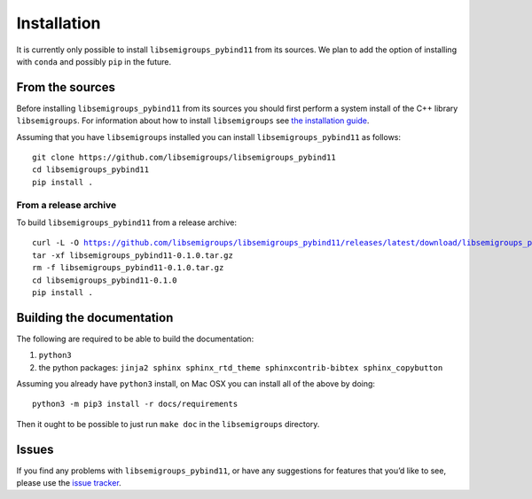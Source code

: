 .. Copyright (c) 2021, J. D. Mitchell

   Distributed under the terms of the GPL license version 3.

   The full license is in the file LICENSE, distributed with this software.

.. |libsemigroups-pybind11-version| replace:: 0.1.0

Installation
============

It is currently only possible to install ``libsemigroups_pybind11`` from its
sources. We plan to add the option of installing with ``conda`` and possibly
``pip`` in the future. 

From the sources
----------------

Before installing ``libsemigroups_pybind11`` from its sources you should first
perform a system install of the C++ library ``libsemigroups``. For information
about how to install ``libsemigroups`` see `the installation guide <https://libsemigroups.readthedocs.io/en/latest/install.html>`_.

Assuming that you have ``libsemigroups`` installed you can install
``libsemigroups_pybind11`` as follows:

::

   git clone https://github.com/libsemigroups/libsemigroups_pybind11
   cd libsemigroups_pybind11
   pip install .

From a release archive
~~~~~~~~~~~~~~~~~~~~~~

To build ``libsemigroups_pybind11`` from a release archive:

.. parsed-literal::

   curl -L -O https://github.com/libsemigroups/libsemigroups_pybind11/releases/latest/download/libsemigroups_pybind11-|libsemigroups-pybind11-version|.tar.gz
   tar -xf libsemigroups_pybind11-|libsemigroups-pybind11-version|.tar.gz 
   rm -f libsemigroups_pybind11-|libsemigroups-pybind11-version|.tar.gz
   cd libsemigroups_pybind11-|libsemigroups-pybind11-version|
   pip install .

Building the documentation 
--------------------------

The following are required to be able to build the documentation:

1. ``python3``
2. the python packages: ``jinja2 sphinx sphinx_rtd_theme sphinxcontrib-bibtex
   sphinx_copybutton``

Assuming you already have ``python3`` install, on Mac OSX you can install all of
the above by doing:

::

    python3 -m pip3 install -r docs/requirements 

Then it ought to be possible to just run ``make doc`` in the ``libsemigroups``
directory. 

Issues
------

If you find any problems with ``libsemigroups_pybind11``, or have any
suggestions for features that you’d like to see, please use the `issue tracker
<https://github.com/libsemigroups/libsemigroups_pybind11/issues>`__.
